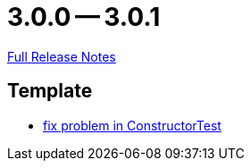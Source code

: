 = 3.0.0 -- 3.0.1

link:https://github.com/ls1intum/Artemis/releases/tag/3.0.1[Full Release Notes]

== Template

* link:https://www.github.com/ls1intum/Artemis/commit/c36cd0aa80ed32f24819e6ee3e9458052d0dcb50[fix problem in ConstructorTest]


